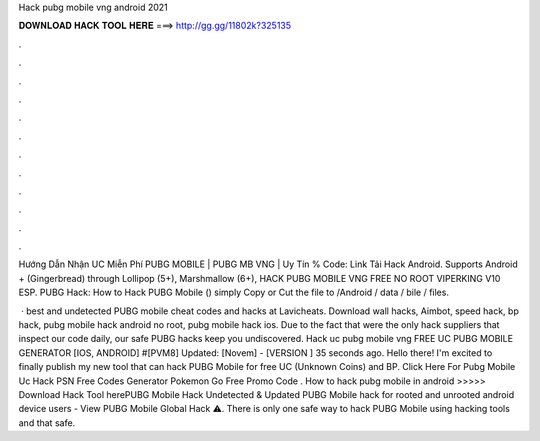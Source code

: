 Hack pubg mobile vng android 2021



𝐃𝐎𝐖𝐍𝐋𝐎𝐀𝐃 𝐇𝐀𝐂𝐊 𝐓𝐎𝐎𝐋 𝐇𝐄𝐑𝐄 ===> http://gg.gg/11802k?325135



.



.



.



.



.



.



.



.



.



.



.



.

Hướng Dẫn Nhận UC Miễn Phí PUBG MOBILE | PUBG MB VNG | Uy Tín % Code: Link Tải Hack  Android. Supports Android + (Gingerbread) through Lollipop (5+), Marshmallow (6+), HACK PUBG MOBILE VNG FREE NO ROOT VIPERKING V10 ESP. PUBG Hack: How to Hack PUBG Mobile () simply Copy or Cut the  file to /Android / data / bile / files.

 · best and undetected PUBG mobile cheat codes and hacks at Lavicheats. Download wall hacks, Aimbot, speed hack, bp hack, pubg mobile hack android no root, pubg mobile hack ios. Due to the fact that were the only hack suppliers that inspect our code daily, our safe PUBG hacks keep you undiscovered. Hack uc pubg mobile vng FREE UC PUBG MOBILE GENERATOR [IOS, ANDROID] #[PVM8] Updated: [Novem] - [VERSION ] 35 seconds ago. Hello there! I'm excited to finally publish my new tool that can hack PUBG Mobile for free UC (Unknown Coins) and BP. Click Here For Pubg Mobile Uc Hack PSN Free Codes Generator Pokemon Go Free Promo Code . How to hack pubg mobile in android >>>>> Download Hack Tool herePUBG Mobile Hack Undetected & Updated PUBG Mobile hack for rooted and unrooted android device users - View PUBG Mobile Global Hack ⚠️. There is only one safe way to hack PUBG Mobile using hacking tools and that safe.
